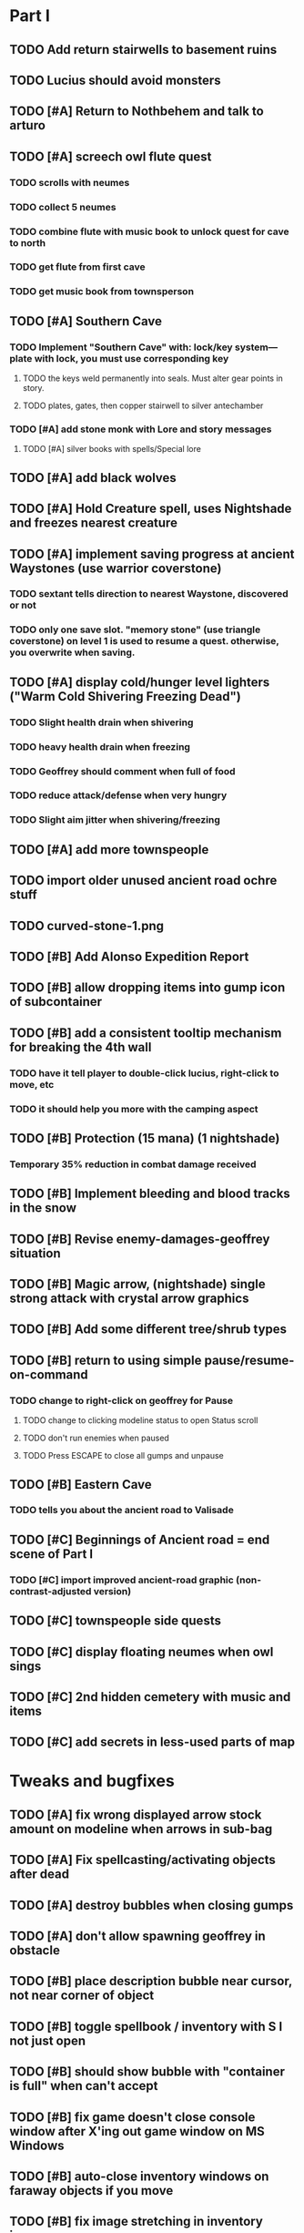 #+PROPERTY: Effort_ALL 0:15 0:30 1:00 2:00 3:00 4:00 5:00 6:00 7:00
#+COLUMNS: %60ITEM(Task) %12Effort(Estimated Effort){:} %CLOCKSUM

* Part I

** TODO Add return stairwells to basement ruins
** TODO Lucius should avoid monsters
** TODO [#A] Return to Nothbehem and talk to arturo
   :PROPERTIES:
   :Effort:   2:00
   :END:

** TODO [#A] screech owl flute quest
   :PROPERTIES:
   :Effort:   2:00
   :END: 
*** TODO scrolls with neumes
    :PROPERTIES:
    :Effort: 
    :END:
*** TODO collect 5 neumes
*** TODO combine flute with music book to unlock quest for cave to north

*** TODO get flute from first cave
*** TODO get music book from townsperson
** TODO [#A] Southern Cave
*** TODO Implement "Southern Cave" with: lock/key system--- plate with lock, you must use corresponding key
    :PROPERTIES:
    :Effort:   3:00
    :END:
**** TODO the keys weld permanently into seals. Must alter gear points in story.
     :PROPERTIES:
     :Effort: 
     :END:
**** TODO plates, gates, then copper stairwell to silver antechamber
*** TODO [#A] add stone monk with Lore and story messages
    :PROPERTIES:
    :Effort:   1:00
    :END:
**** TODO [#A] silver books with spells/Special lore

** TODO [#A] add black wolves
   :PROPERTIES:
   :Effort:   1:00
   :END:


** TODO [#A] Hold Creature spell, uses Nightshade and freezes nearest creature
   :PROPERTIES:
   :Effort:   0:30
   :END:


** TODO [#A] implement saving progress at ancient Waystones (use warrior coverstone)
   :PROPERTIES:
   :Effort:   2:00
   :END:
*** TODO sextant tells direction to nearest Waystone, discovered or not
*** TODO only one save slot. "memory stone" (use triangle coverstone) on level 1 is used to resume a quest. otherwise, you overwrite when saving.


** TODO [#A] display cold/hunger level lighters ("Warm Cold Shivering Freezing Dead")
   :PROPERTIES:
   :Effort:   1:00
   :END:
*** TODO Slight health drain when shivering
*** TODO heavy health drain when freezing
*** TODO Geoffrey should comment when full of food
*** TODO reduce attack/defense when very hungry
*** TODO Slight aim jitter when shivering/freezing

** TODO [#A] add more townspeople
   :PROPERTIES:
   :Effort:   2:00
   :END:


** TODO import older unused ancient road ochre stuff
** TODO curved-stone-1.png

** TODO [#B] Add Alonso Expedition Report
   :PROPERTIES:
   :Effort:   0:30
   :END: 
** TODO [#B] allow dropping items into gump icon of subcontainer
   :PROPERTIES:
   :Effort:   0:30
   :END: 
** TODO [#B] add a consistent tooltip mechanism for breaking the 4th wall
   :PROPERTIES:
   :Effort:   2:00
   :END:
*** TODO have it tell player to double-click lucius, right-click to move, etc
*** TODO it should help you more with the camping aspect
** TODO [#B] Protection (15 mana) (1 nightshade)
   :PROPERTIES:
   :Effort:   1:00
   :END:
*** Temporary 35% reduction in combat damage received
** TODO [#B] Implement bleeding and blood tracks in the snow
   :PROPERTIES:
   :Effort:   1:00
   :END:
** TODO [#B] Revise enemy-damages-geoffrey situation
   :PROPERTIES:
   :Effort:   1:00
   :END:
** TODO [#B] Magic arrow, (nightshade) single strong attack with crystal arrow graphics
   :PROPERTIES:
   :Effort:   1:00
   :END:
** TODO [#B] Add some different tree/shrub types
   :PROPERTIES:
   :Effort:   2:00
   :END:
** TODO [#B] return to using simple pause/resume-on-command
   :PROPERTIES:
   :Effort:   1:00
   :END:
*** TODO change to right-click on geoffrey for Pause
**** TODO change to clicking modeline status to open Status scroll
**** TODO don't run enemies when paused
**** TODO Press ESCAPE to close all gumps and unpause
** TODO [#B] Eastern Cave
   :PROPERTIES:
   :Effort:   2:00
   :END:
*** TODO tells you about the ancient road to Valisade
** TODO [#C] Beginnings of Ancient road = end scene of Part I
*** TODO [#C] import improved ancient-road graphic (non-contrast-adjusted version)
    :PROPERTIES:
    :Effort: 
    :END: 
** TODO [#C] townspeople side quests
   :PROPERTIES:
   :Effort:   1:00
   :END:
** TODO [#C] display floating neumes when owl sings
   :PROPERTIES:
   :Effort:   0:30
   :END: 
** TODO [#C] 2nd hidden cemetery with music and items
   :PROPERTIES:
   :Effort:   0:30
   :END:
** TODO [#C] add secrets in less-used parts of map
   :PROPERTIES:
   :Effort:   1:00
   :END:

* Tweaks and bugfixes

** TODO [#A] fix wrong displayed arrow stock amount on modeline when arrows in sub-bag
   :PROPERTIES:
   :Effort:   0:15
   :END: 
** TODO [#A] Fix spellcasting/activating objects after dead
   :PROPERTIES:
   :Effort:   0:15
   :END:
** TODO [#A] destroy bubbles when closing gumps
   :PROPERTIES:
   :Effort:   0:15
   :END:
** TODO [#A] don't allow spawning geoffrey in obstacle
   :PROPERTIES:
   :Effort:   0:30
   :END:
** TODO [#B] place description bubble near cursor, not near corner of object
   :PROPERTIES:
   :Effort:   0:15
   :END:
** TODO [#B] toggle spellbook / inventory with S I not just open
   :PROPERTIES:
   :Effort:   0:15
   :END:
** TODO [#B] should show bubble with "container is full" when can't accept
   :PROPERTIES:
   :Effort:   0:15
   :END:
** TODO [#B] fix game doesn't close console window after X'ing out game window on MS Windows
   :PROPERTIES:
   :Effort:   0:30
   :END:
** TODO [#B] auto-close inventory windows on faraway objects if you move
   :PROPERTIES:
   :Effort:   0:15
   :END:
** TODO [#B] fix image stretching in inventory icons
   :PROPERTIES:
   :Effort:   1:00
   :END:
** TODO [#C] fix being able to drop items unreachably faraway
   :PROPERTIES:
   :Effort:   0:15
   :END:
** TODO [#C] hitting I while inventory open should close it, same with (S)pellbook
   :PROPERTIES:
   :Effort:   0:15
   :END:
** TODO [#C] fix tree corner annoyances (shrink tree bounding box a little?)
   :PROPERTIES:
   :Effort:   1:00
   :END:
** TODO [#C] fix jittery diagonal scrolling
   :PROPERTIES:
   :Effort:   1:00
   :END:
** TODO [#C] implement conversation log / journal
   :PROPERTIES:
   :Effort:   1:00
   :END:
** TODO [#C] allow inventory/spellbook pinning to remember locaiton on next open?
   :PROPERTIES:
   :Effort:   0:15
   :END:
** TODO [#C] should show-error when pathfinding fails ONLY for geoffrey
   :PROPERTIES:
   :Effort:   0:15
   :END:
** TODO [#C] Fix non-impelled arrows moving on their own
   :PROPERTIES:
   :Effort:   0:15
   :END: 
** TODO [#C] fix z-sorting of player remains
   :PROPERTIES:
   :Effort:   0:15
   :END:

* Part II

** TODO ancient gate w/silver basement / xalcyon bow
   :PROPERTIES:
   :Effort:   1:00
   :END:
** TODO xalcyon armor
   :PROPERTIES:
   :Effort:   0:15
   :END:
** TODO Triangle time key
   :PROPERTIES:
   :Effort:   0:15
   :END: 
** TODO triangle time cube
   :PROPERTIES:
   :Effort:   17:15
   :END:
*** TODO wax cylinder w creepy voice
    :PROPERTIES:
    :Effort:   3:00
    :END:
*** TODO Cypress tree garden
    :PROPERTIES:
    :Effort:   0:30
    :END:
*** TODO Black wizards
    :PROPERTIES:
    :Effort:   3:00
    :END:
*** TODO second owl with story of cypress
    :PROPERTIES:
    :Effort:   2:00
    :END:
*** TODO special gravestone
    :PROPERTIES:
    :Effort:   0:30
    :END:
*** TODO extreme cold furs for visiting amalia's cabin
    :PROPERTIES:
    :Effort:   0:30
    :END:
*** TODO amalia's cabin
    :PROPERTIES:
    :Effort:   1:00
    :END:
*** TODO cylindrophone
    :PROPERTIES:
    :Effort:   0:30
    :END:
*** TODO 2nd stone monk in cave w 4 doors
    :PROPERTIES:
    :Effort:   2:00
    :END:
*** TODO Frozen river with skeleton archers
    :PROPERTIES:
    :Effort:   2:00
    :END:
*** TODO valisade ruins w/monks sound
    :PROPERTIES:
    :Effort:   0:30
    :END:
*** TODO warrior time cube
    :PROPERTIES:
    :Effort:   0:15
    :END: 
*** TODO 2nd cylinder
    :PROPERTIES:
    :Effort:   1:00
    :END:
**** TODO creepy shade.png face fades in 
*** TODO must place inkwell and quill pen on ancient stone to trigger endgame
    :PROPERTIES:
    :Effort:   0:30
    :END:
** TODO [#C] allow char follows mouse cursor while RMB held?
** TODO [#C] sometimes a random carved stone with lore in the middle of the woods
** TODO [#C] Switch to new red=health/blue=mana/green=hunger potion graphics. 
** TODO [#C] snow footprints?
** TODO [#C] telekinesis spell
** TODO [#C] Make thornweed less common in warm areas, since it's not needed then
** TODO [#C] add stone wells
** TODO [#C] import more valisade stones
** TODO [#C] implement snow/rain with additive blending
   :PROPERTIES:
   :Effort:   1:00
   :END:
** TODO [#C] add synth bird tweets and tweeting birds that fly out of trees when disturbed
   :PROPERTIES:
   :Effort:   1:00
   :END:
** TODO [#C] Lucius can remark upon nearby objects as a way of exposing some Lore.
   :PROPERTIES:
   :Effort:   1:00
   :END: 
** TODO [#C] Add heuristic to try to choose a decent spot, when target space isn't occupiable
   :PROPERTIES:
   :Effort:   1:00
   :END:
*** TODO this is needed for wolf to chase human when human w/smaller bounding box is near an obstacle
** TODO [#C] Conversation system should be more flexible
** TODO [#C] Allow special verb/action where game stops for a target of USEing
** TODO [#C] Cure heavy wounds (50 mana) (2 ginseng)
   :PROPERTIES:
   :Effort:   1:00
   :END:
*** Heals between 40-60 HP
** TODO [#C] Add fur cloak for chapter 2
   :PROPERTIES:
   :Effort:   1:00
   :END:
** TODO [#C] preload textures when possible---allow method for preloading and default field of resource names
** TODO [#C] Add Clockwork Valisade Knight
   :PROPERTIES:
   :Effort:   3:00
   :END:
** TODO [#C] Paint some nicer pine trees
   :PROPERTIES:
   :Effort:   1:00
   :END:
** TODO [#C] Explosion (20 mana) (1 nightshade, 1 stone)
   :PROPERTIES:
   :Effort:   2:00
   :END:
*** 90% chance of scorching several enemies in target area
** TODO [#C] Write lore for various sources
*** TODO Default object lore
*** TODO Stone monk
    :PROPERTIES:
    :Effort:   0:30
    :END:
*** TODO Letters from Quine in caves etc
    :PROPERTIES:
    :Effort:   1:00
    :END:
**** TODO Also spell scrolls and food in metal boxes
*** TODO Skull seance
    :PROPERTIES:
    :Effort:   1:00
    :END:
*** TODO Books
** TODO [#C] Make magic potions more common
** TODO [#C] Cause Fear (15 mana) (1 nightshade)
*** 80% chance of enemy fleeing
** TODO [#C] Dispel magic (20 mana) (1 ginseng)
*** 60% chance of removing ordinary spell effects. 
** TODO [#C] day/night cycle; survive each day; end it by camping 
** TODO [#C] Night/camp dream sequences
** TODO [#C] Cryptghasts that glide and dart
** TODO [#C] Fix mac window resizing bugs
** TODO [#C] Control Q and Command q should quit game
** TODO [#C] Abstractify the sounds and/or find new ones in archive
** TODO [#C] fadein/out console-style startup screens with copyright info, sbcl "made with alien lisp" etc

* Archived Entries

** DONE [#A] arturo should return to his garden when not talking to you.
   CLOSED: [2014-05-17 Sat 22:31]
   :PROPERTIES:
   :Effort:   0:15
   :ARCHIVE_TIME: 2014-05-17 Sat 22:39
   :ARCHIVE_FILE: ~/cypress/valisade.org
   :ARCHIVE_OLPATH: Part I
   :ARCHIVE_CATEGORY: valisade
   :ARCHIVE_TODO: DONE
   :END:

** DONE [#A] Finish writing Amalia Expedition Report
   CLOSED: [2014-05-17 Sat 22:30]
   :PROPERTIES:
   :Effort:   0:30
   :ARCHIVE_TIME: 2014-05-17 Sat 22:39
   :ARCHIVE_FILE: ~/cypress/valisade.org
   :ARCHIVE_OLPATH: Part I
   :ARCHIVE_CATEGORY: valisade
   :ARCHIVE_TODO: DONE
   :END:

** DONE [#A] make world colder and hungrier
   CLOSED: [2014-05-17 Sat 23:03]
   :PROPERTIES:
   :Effort:   0:30
   :ARCHIVE_TIME: 2014-05-17 Sat 23:53
   :ARCHIVE_FILE: ~/cypress/valisade.org
   :ARCHIVE_OLPATH: Part I
   :ARCHIVE_CATEGORY: valisade
   :ARCHIVE_TODO: DONE
   :END:
*** DONE make hunger depend on terrain, not on spell
    CLOSED: [2014-05-17 Sat 23:03]
